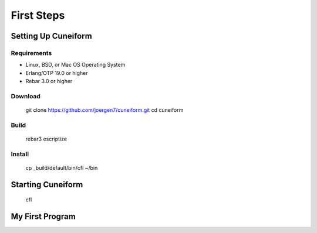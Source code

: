 First Steps
===========

Setting Up Cuneiform
--------------------

Requirements
^^^^^^^^^^^^

- Linux, BSD, or Mac OS Operating System
- Erlang/OTP 19.0 or higher
- Rebar 3.0 or higher

Download
^^^^^^^^

    git clone https://github.com/joergen7/cuneiform.git
    cd cuneiform
  
Build
^^^^^

    rebar3 escriptize

Install
^^^^^^^

    cp _build/default/bin/cfl ~/bin

Starting Cuneiform
------------------

    cfl

My First Program
----------------

